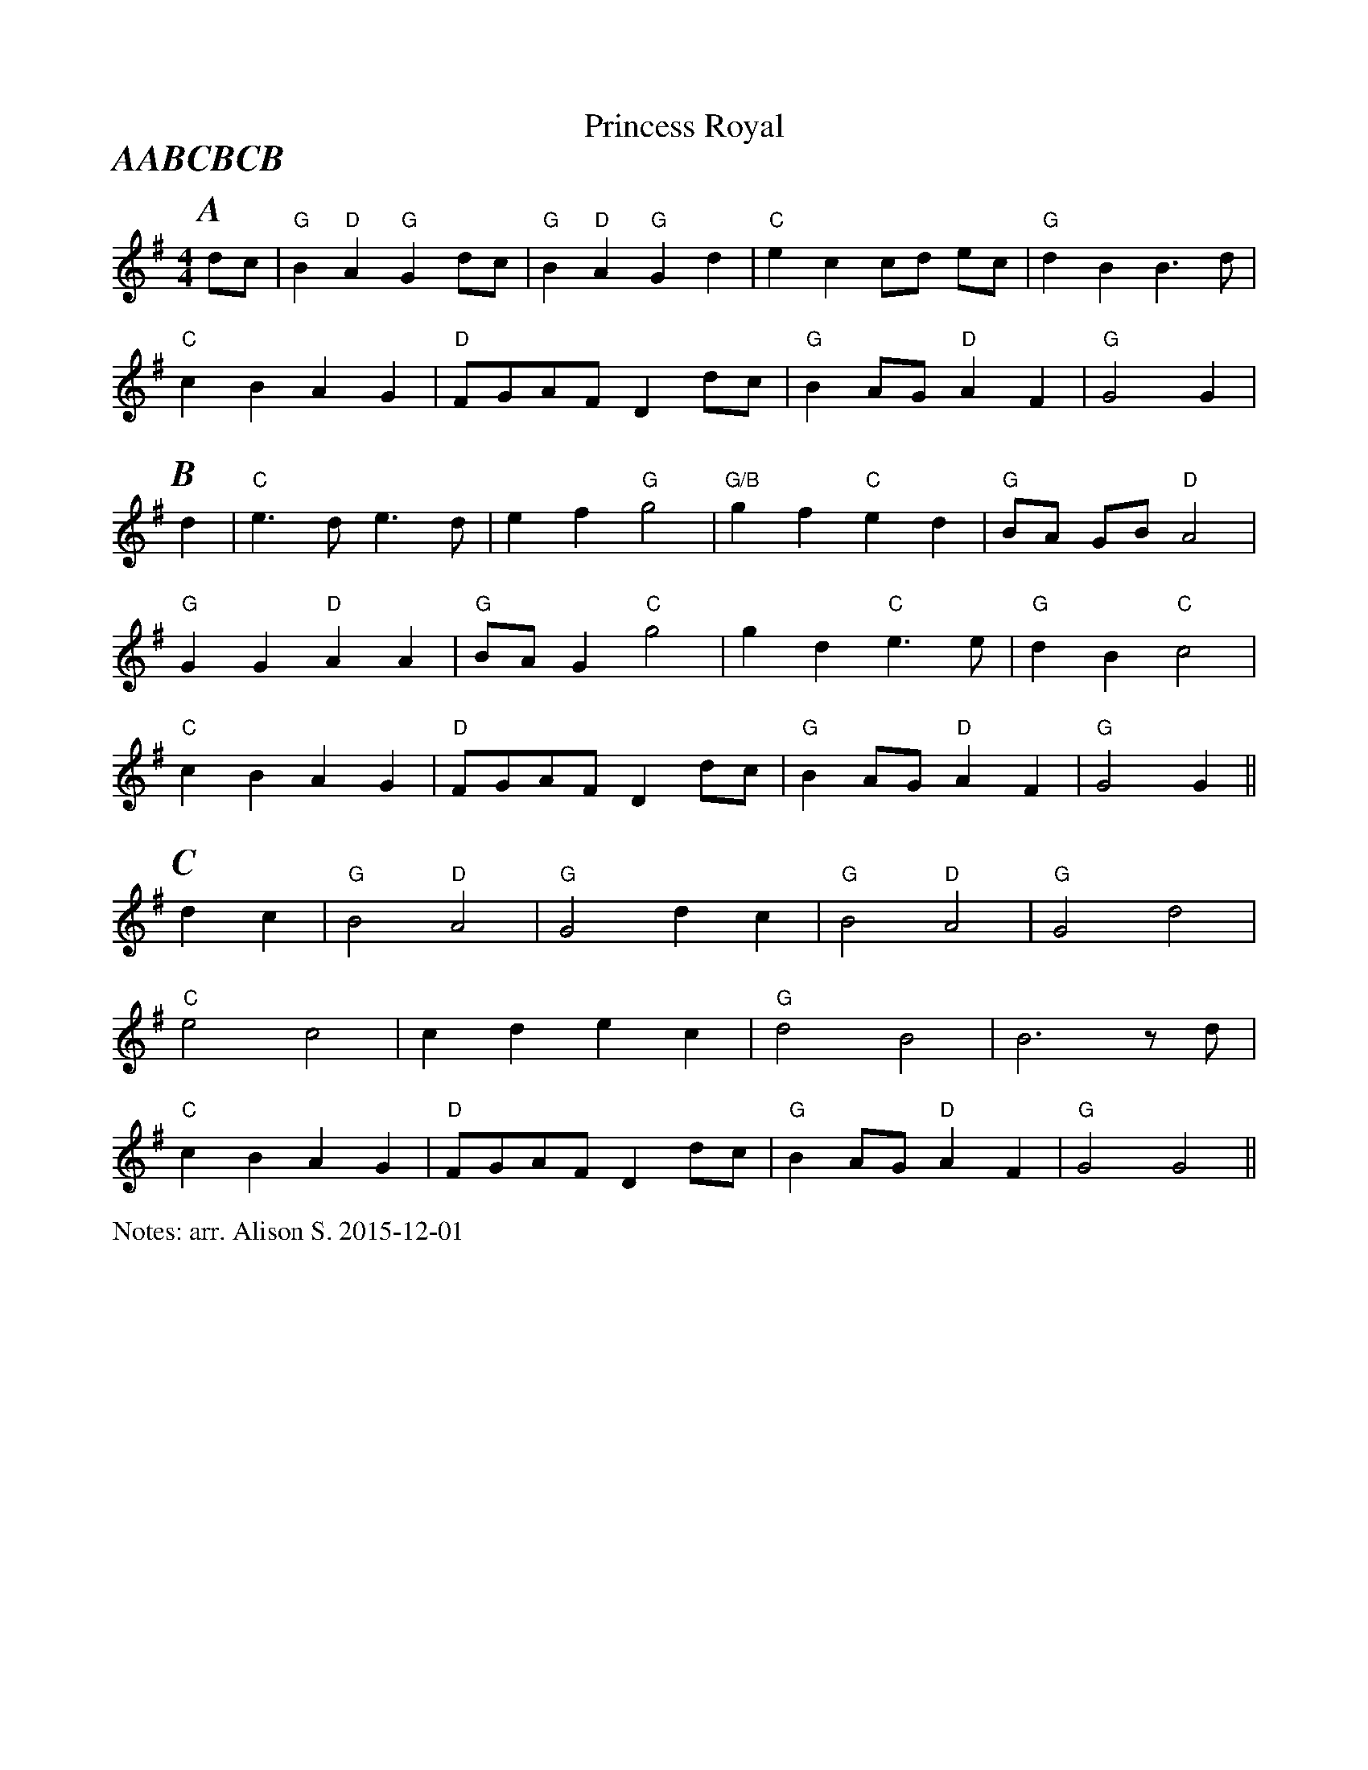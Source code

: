 X:1
T:Princess Royal
P:AABCBCB
M:4/4
L:1/4
%%partsfont        Times-BoldItalic  22
%%writefields N               % the N: field is printed out
N:arr. Alison S. 2015-12-01
K:G
P:A
  d/2c/2 | "G" B "D" A "G" G d/2c/2 | "G" B "D" A "G" G d | "C" e c c/2d/2 e/2c/2 | "G" d B B3/2 d/|
  "C" cB AG  | "D" F/2G/2A/2F/2 Dd/2c/2 | "G" B A/2G/2 "D" A F | "G" G2 G |
P:B
 d| "C" e3/2 d/2 e3/2 d/2 | e f "G" g2 | "G/B" g f "C" e d | "G" B/2A/2 G/B/ "D" A2 |
  "G" G G "D" A A | "G" B/2A/2 G "C" g2 | g d "C" e3/2 e/ | "G" d B "C" c2 |
  "C" c B A G  | "D" F/2G/2A/2F/2 Dd/2c/2 | "G" B A/2G/2 "D" A F | "G" G2 G ||
P:C
 dc | "G" B2 "D" A2 | "G" G2 dc | "G" B2 "D" A2 | "G" G2 d2|
 "C" e2 c2 | c d e c| "G" d2 B2| B3 z/2 d/2 |
 "C" c B A G  | "D" F/2G/2A/2F/2 Dd/2c/2 | "G" B A/2G/2 "D" A F | "G" G2 G2 ||

